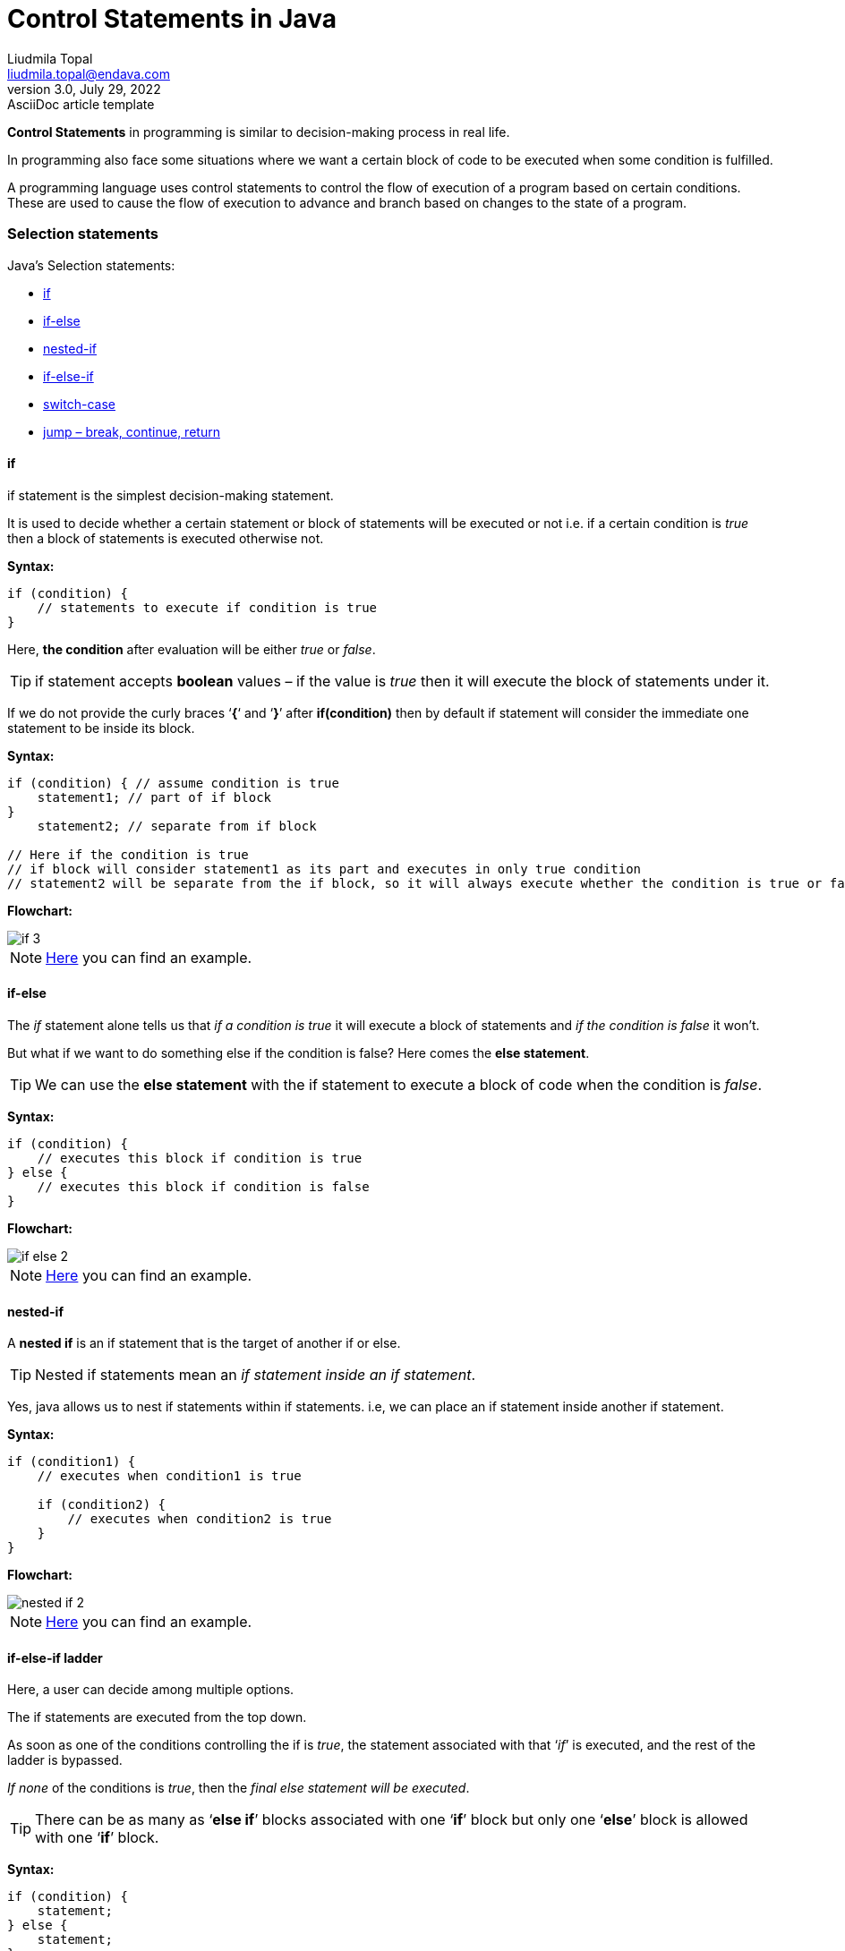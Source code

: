 = Control Statements in Java
Liudmila Topal <liudmila.topal@endava.com>
3.0, July 29, 2022: AsciiDoc article template
:icons: font

*Control Statements* in programming is similar to decision-making process in real life.

In programming also face some situations where we want a certain block of code to be executed when some condition is fulfilled.

A programming language uses control statements to control the flow of execution of a program based on certain conditions.
These are used to cause the flow of execution to advance and branch based on changes to the state of a program.

=== Selection statements

Java’s Selection statements:

* link:#if[if]
* link:#if_else[if-else]
* link:#nested_if[nested-if]
* link:#if_else_if[if-else-if]
* link:#switch[switch-case]
* link:#jump[jump – break, continue, return]

==== [[if]]if
if statement is the simplest decision-making statement.

It is used to decide whether a certain statement or block of statements will be executed or not i.e.
if a certain condition is _true_ then a block of statements is executed otherwise not.

*Syntax:*

[source, java]
----
if (condition) {
    // statements to execute if condition is true
}
----

Here, *the condition* after evaluation will be either _true_ or _false_.

TIP: if statement accepts *boolean* values – if the value is _true_ then it will execute the block of statements under it.

If we do not provide the curly braces ‘*{*‘ and ‘*}*’ after *if(condition)* then by default if statement will consider
the immediate one statement to be inside its block.

*Syntax:*

[source, java]
----
if (condition) { // assume condition is true
    statement1; // part of if block
}
    statement2; // separate from if block

// Here if the condition is true
// if block will consider statement1 as its part and executes in only true condition
// statement2 will be separate from the if block, so it will always execute whether the condition is true or false
----

*Flowchart:*

image::../resource/if_3.png[]

[NOTE]
=====
link:statements.examples/If.java[Here] you can find an example.
=====

==== [[if_else]]if-else
The _if_ statement alone tells us that _if a condition is true_ it will execute a block of statements and _if the condition is false_ it won’t.

But what if we want to do something else if the condition is false? Here comes the *else statement*.

TIP: We can use the *else statement* with the if statement to execute a block of code when the condition is _false_.

*Syntax:*
[source, java]
----
if (condition) {
    // executes this block if condition is true
} else {
    // executes this block if condition is false
}
----

*Flowchart:*

image::../resource/if-else_2.png[]

[NOTE]
=====
link:statements.examples/IfElse.java[Here] you can find an example.
=====

==== [[nested_if]]nested-if
A *nested if* is an if statement that is the target of another if or else.

TIP: Nested if statements mean an _if statement inside an if statement_.

Yes, java allows us to nest if statements within if statements. i.e, we can place an if statement inside another if statement.

*Syntax:*
[source, java]
----
if (condition1) {
    // executes when condition1 is true

    if (condition2) {
        // executes when condition2 is true
    }
}
----

*Flowchart:*

image::../resource/nested-if_2.png[]

[NOTE]
=====
link:statements.examples/NestedIf.java[Here] you can find an example.
=====

==== [[if_else_if]]if-else-if ladder
Here, a user can decide among multiple options.

The if statements are executed from the top down.

As soon as one of the conditions controlling the if is _true_, the statement associated with that ‘_if_’ is executed,
and the rest of the ladder is bypassed.

_If none_ of the conditions is _true_, then the _final else statement will be executed_.

TIP: There can be as many as ‘*else if*’ blocks associated with one ‘*if*’ block but only one ‘*else*’ block is allowed with one ‘*if*’ block.

*Syntax:*
[source, java]
----
if (condition) {
    statement;
} else {
    statement;
}
...
 else {
     statement;
 }
----

*Flowchart:*

image::../resource/if-else-if_2.png[]

[NOTE]
=====
link:statements.examples/IfElseIf.java[Here] you can find an example.
=====

==== [[switch]]switch-case
The *switch* statement is a multiway branch statement.

TIP: It provides an easy way to dispatch execution to different parts of code based on the value of the expression.

*Syntax:*
[source, java]
----
switch (expression) {
    case value1:
        statement1;
        break;
    case value2:
        statement2;
        break;
    ...
    case valueN:
        statementN;
        break;
    default:
        statementDefault;
}
----

[NOTE]
=====
link:statements.examples/Switch.java[Here] you can find an example.
=====

* The expression can be of type byte, short, int char, or an enumeration. Beginning with JDK7, the expression can also be of type String.
* Duplicate case values are not allowed.
* The default statement is optional.
* The break statement is used inside the switch to terminate a statement sequence.
* The break statements are necessary without the break keyword, statements in switch blocks fall through.
* If the break keyword is omitted, execution will continue to the next case.

TIP: More info and examples about switch statement you can find https://dev.java/learn/language-basics/switch-statement/[here].

==== [[jump]]jump
Java supports three *jump* statements: _break_, _continue_ and _return_.

These three statements transfer control to another part of the program.

* *Break:*  In Java, a break is majorly used for:
** Terminate a sequence in a switch statement (discussed above).
** To exit a loop.
** Used as a “civilized” form of goto.
* *Continue:* Sometimes it is useful to force an early iteration of a loop.
That is, you might want to continue running the loop but stop processing the remainder of the code in its body for this particular iteration.

This is, in effect, a goto just past the body of the loop, to the loop’s end.
The continue statement performs such an action.

*Flowchart:*

image::../resource/continue-1.png[]

[NOTE]
=====
link:statements.examples/Continue.java[Here] you can find an example.
=====

* *Return:* is used to explicitly return from a method.

That is, it causes program control to transfer back to the caller of the method.

[NOTE]
=====
link:statements.examples/Return.java[Here] you can find an example.
=====

TIP: More info and examples about _return_ statement you can find https://www.javatpoint.com/return-statement-in-java[here].

TIP: More info and examples about control statements you can find https://dev.java/learn/language-basics/controlling-flow/[here].